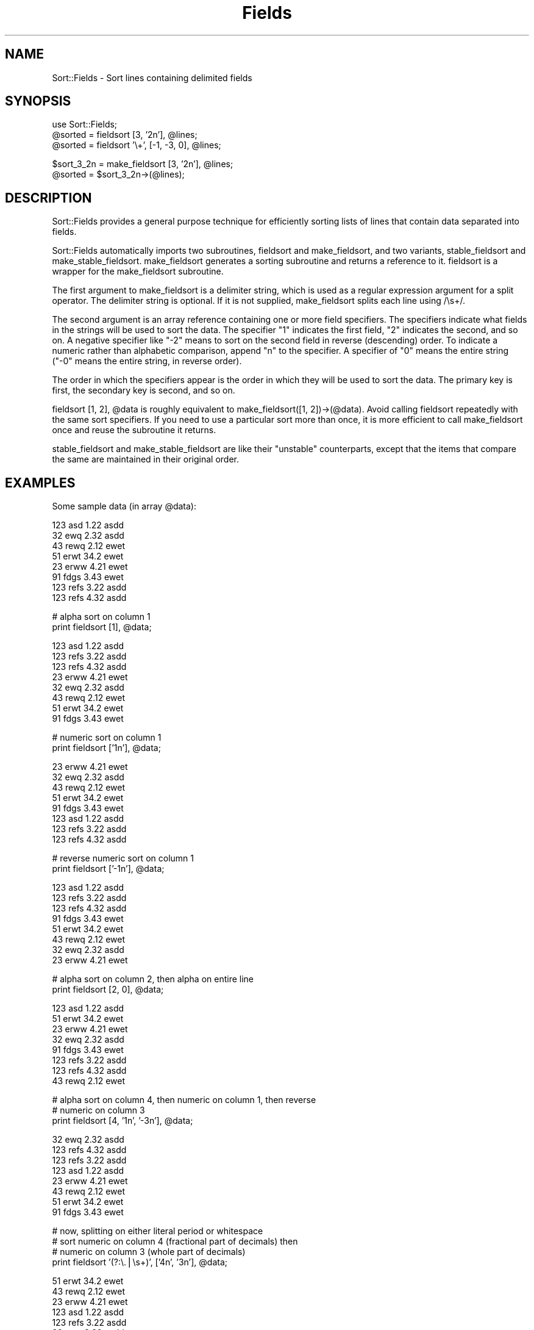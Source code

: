 .rn '' }`
''' $RCSfile$$Revision$$Date$
'''
''' $Log$
'''
.de Sh
.br
.if t .Sp
.ne 5
.PP
\fB\\$1\fR
.PP
..
.de Sp
.if t .sp .5v
.if n .sp
..
.de Ip
.br
.ie \\n(.$>=3 .ne \\$3
.el .ne 3
.IP "\\$1" \\$2
..
.de Vb
.ft CW
.nf
.ne \\$1
..
.de Ve
.ft R

.fi
..
'''
'''
'''     Set up \*(-- to give an unbreakable dash;
'''     string Tr holds user defined translation string.
'''     Bell System Logo is used as a dummy character.
'''
.tr \(*W-|\(bv\*(Tr
.ie n \{\
.ds -- \(*W-
.ds PI pi
.if (\n(.H=4u)&(1m=24u) .ds -- \(*W\h'-12u'\(*W\h'-12u'-\" diablo 10 pitch
.if (\n(.H=4u)&(1m=20u) .ds -- \(*W\h'-12u'\(*W\h'-8u'-\" diablo 12 pitch
.ds L" ""
.ds R" ""
'''   \*(M", \*(S", \*(N" and \*(T" are the equivalent of
'''   \*(L" and \*(R", except that they are used on ".xx" lines,
'''   such as .IP and .SH, which do another additional levels of
'''   double-quote interpretation
.ds M" """
.ds S" """
.ds N" """""
.ds T" """""
.ds L' '
.ds R' '
.ds M' '
.ds S' '
.ds N' '
.ds T' '
'br\}
.el\{\
.ds -- \(em\|
.tr \*(Tr
.ds L" ``
.ds R" ''
.ds M" ``
.ds S" ''
.ds N" ``
.ds T" ''
.ds L' `
.ds R' '
.ds M' `
.ds S' '
.ds N' `
.ds T' '
.ds PI \(*p
'br\}
.\"	If the F register is turned on, we'll generate
.\"	index entries out stderr for the following things:
.\"		TH	Title 
.\"		SH	Header
.\"		Sh	Subsection 
.\"		Ip	Item
.\"		X<>	Xref  (embedded
.\"	Of course, you have to process the output yourself
.\"	in some meaninful fashion.
.if \nF \{
.de IX
.tm Index:\\$1\t\\n%\t"\\$2"
..
.nr % 0
.rr F
.\}
.TH Fields 3 "perl 5.005, patch 03" "30/Jan/1998" "User Contributed Perl Documentation"
.UC
.if n .hy 0
.if n .na
.ds C+ C\v'-.1v'\h'-1p'\s-2+\h'-1p'+\s0\v'.1v'\h'-1p'
.de CQ          \" put $1 in typewriter font
.ft CW
'if n "\c
'if t \\&\\$1\c
'if n \\&\\$1\c
'if n \&"
\\&\\$2 \\$3 \\$4 \\$5 \\$6 \\$7
'.ft R
..
.\" @(#)ms.acc 1.5 88/02/08 SMI; from UCB 4.2
.	\" AM - accent mark definitions
.bd B 3
.	\" fudge factors for nroff and troff
.if n \{\
.	ds #H 0
.	ds #V .8m
.	ds #F .3m
.	ds #[ \f1
.	ds #] \fP
.\}
.if t \{\
.	ds #H ((1u-(\\\\n(.fu%2u))*.13m)
.	ds #V .6m
.	ds #F 0
.	ds #[ \&
.	ds #] \&
.\}
.	\" simple accents for nroff and troff
.if n \{\
.	ds ' \&
.	ds ` \&
.	ds ^ \&
.	ds , \&
.	ds ~ ~
.	ds ? ?
.	ds ! !
.	ds /
.	ds q
.\}
.if t \{\
.	ds ' \\k:\h'-(\\n(.wu*8/10-\*(#H)'\'\h"|\\n:u"
.	ds ` \\k:\h'-(\\n(.wu*8/10-\*(#H)'\`\h'|\\n:u'
.	ds ^ \\k:\h'-(\\n(.wu*10/11-\*(#H)'^\h'|\\n:u'
.	ds , \\k:\h'-(\\n(.wu*8/10)',\h'|\\n:u'
.	ds ~ \\k:\h'-(\\n(.wu-\*(#H-.1m)'~\h'|\\n:u'
.	ds ? \s-2c\h'-\w'c'u*7/10'\u\h'\*(#H'\zi\d\s+2\h'\w'c'u*8/10'
.	ds ! \s-2\(or\s+2\h'-\w'\(or'u'\v'-.8m'.\v'.8m'
.	ds / \\k:\h'-(\\n(.wu*8/10-\*(#H)'\z\(sl\h'|\\n:u'
.	ds q o\h'-\w'o'u*8/10'\s-4\v'.4m'\z\(*i\v'-.4m'\s+4\h'\w'o'u*8/10'
.\}
.	\" troff and (daisy-wheel) nroff accents
.ds : \\k:\h'-(\\n(.wu*8/10-\*(#H+.1m+\*(#F)'\v'-\*(#V'\z.\h'.2m+\*(#F'.\h'|\\n:u'\v'\*(#V'
.ds 8 \h'\*(#H'\(*b\h'-\*(#H'
.ds v \\k:\h'-(\\n(.wu*9/10-\*(#H)'\v'-\*(#V'\*(#[\s-4v\s0\v'\*(#V'\h'|\\n:u'\*(#]
.ds _ \\k:\h'-(\\n(.wu*9/10-\*(#H+(\*(#F*2/3))'\v'-.4m'\z\(hy\v'.4m'\h'|\\n:u'
.ds . \\k:\h'-(\\n(.wu*8/10)'\v'\*(#V*4/10'\z.\v'-\*(#V*4/10'\h'|\\n:u'
.ds 3 \*(#[\v'.2m'\s-2\&3\s0\v'-.2m'\*(#]
.ds o \\k:\h'-(\\n(.wu+\w'\(de'u-\*(#H)/2u'\v'-.3n'\*(#[\z\(de\v'.3n'\h'|\\n:u'\*(#]
.ds d- \h'\*(#H'\(pd\h'-\w'~'u'\v'-.25m'\f2\(hy\fP\v'.25m'\h'-\*(#H'
.ds D- D\\k:\h'-\w'D'u'\v'-.11m'\z\(hy\v'.11m'\h'|\\n:u'
.ds th \*(#[\v'.3m'\s+1I\s-1\v'-.3m'\h'-(\w'I'u*2/3)'\s-1o\s+1\*(#]
.ds Th \*(#[\s+2I\s-2\h'-\w'I'u*3/5'\v'-.3m'o\v'.3m'\*(#]
.ds ae a\h'-(\w'a'u*4/10)'e
.ds Ae A\h'-(\w'A'u*4/10)'E
.ds oe o\h'-(\w'o'u*4/10)'e
.ds Oe O\h'-(\w'O'u*4/10)'E
.	\" corrections for vroff
.if v .ds ~ \\k:\h'-(\\n(.wu*9/10-\*(#H)'\s-2\u~\d\s+2\h'|\\n:u'
.if v .ds ^ \\k:\h'-(\\n(.wu*10/11-\*(#H)'\v'-.4m'^\v'.4m'\h'|\\n:u'
.	\" for low resolution devices (crt and lpr)
.if \n(.H>23 .if \n(.V>19 \
\{\
.	ds : e
.	ds 8 ss
.	ds v \h'-1'\o'\(aa\(ga'
.	ds _ \h'-1'^
.	ds . \h'-1'.
.	ds 3 3
.	ds o a
.	ds d- d\h'-1'\(ga
.	ds D- D\h'-1'\(hy
.	ds th \o'bp'
.	ds Th \o'LP'
.	ds ae ae
.	ds Ae AE
.	ds oe oe
.	ds Oe OE
.\}
.rm #[ #] #H #V #F C
.SH "NAME"
Sort::Fields \- Sort lines containing delimited fields
.SH "SYNOPSIS"
.PP
.Vb 3
\&  use Sort::Fields;
\&  @sorted = fieldsort [3, '2n'], @lines;
\&  @sorted = fieldsort '\e+', [-1, -3, 0], @lines;
.Ve
.Vb 2
\&  $sort_3_2n = make_fieldsort [3, '2n'], @lines;
\&  @sorted = $sort_3_2n->(@lines);
.Ve
.SH "DESCRIPTION"
Sort::Fields provides a general purpose technique for efficiently sorting
lists of lines that contain data separated into fields.
.PP
Sort::Fields automatically imports two subroutines, \f(CWfieldsort\fR and
\f(CWmake_fieldsort\fR, and two variants, \f(CWstable_fieldsort\fR and 
\f(CWmake_stable_fieldsort\fR.  \f(CWmake_fieldsort\fR generates a sorting subroutine
and returns a reference to it.  \f(CWfieldsort\fR is a wrapper for
the \f(CWmake_fieldsort\fR subroutine.
.PP
The first argument to make_fieldsort is a delimiter string, which is
used as a regular expression argument for a \f(CWsplit\fR operator.  The
delimiter string is optional.  If it is not supplied, make_fieldsort
splits each line using \f(CW/\es+/\fR.
.PP
The second argument is an array reference containing one or more 
field specifiers.  The specifiers indicate what fields in the strings
will be used to sort the data.  The specifier \*(L"1\*(R" indicates the first
field, \*(L"2\*(R" indicates the second, and so on.  A negative specifier
like \*(L"\-2\*(R" means to sort on the second field in reverse (descending)
order.  To indicate a numeric rather than alphabetic comparison,
append \*(L"n\*(R" to the specifier.  A specifier of \*(L"0\*(R" means the entire
string (\*(R"\-0\*(R" means the entire string, in reverse order).
.PP
The order in which the specifiers appear is the order in which they
will be used to sort the data.  The primary key is first, the secondary
key is second, and so on.
.PP
\f(CWfieldsort [1, 2], @data\fR is roughly equivalent to
\f(CWmake_fieldsort([1, 2])->(@data)\fR.  Avoid calling fieldsort repeatedly
with the same sort specifiers.  If you need to use a particular
sort more than once, it is more efficient to call \f(CWmake_fieldsort\fR
once and reuse the subroutine it returns.
.PP
\f(CWstable_fieldsort\fR and \f(CWmake_stable_fieldsort\fR are like their
\*(L"unstable\*(R" counterparts, except that the items that compare the same
are maintained in their original order.
.SH "EXAMPLES"
Some sample data (in array \f(CW@data\fR):
.PP
.Vb 8
\&  123   asd   1.22   asdd
\&  32    ewq   2.32   asdd
\&  43    rewq  2.12   ewet
\&  51    erwt  34.2   ewet
\&  23    erww  4.21   ewet
\&  91    fdgs  3.43   ewet
\&  123   refs  3.22   asdd
\&  123   refs  4.32   asdd
.Ve
.Vb 2
\&  # alpha sort on column 1
\&  print fieldsort [1], @data;
.Ve
.Vb 8
\&  123   asd   1.22   asdd
\&  123   refs  3.22   asdd
\&  123   refs  4.32   asdd
\&  23    erww  4.21   ewet
\&  32    ewq   2.32   asdd
\&  43    rewq  2.12   ewet
\&  51    erwt  34.2   ewet
\&  91    fdgs  3.43   ewet
.Ve
.Vb 2
\&  # numeric sort on column 1
\&  print fieldsort ['1n'], @data;
.Ve
.Vb 8
\&  23    erww  4.21   ewet
\&  32    ewq   2.32   asdd
\&  43    rewq  2.12   ewet
\&  51    erwt  34.2   ewet
\&  91    fdgs  3.43   ewet
\&  123   asd   1.22   asdd
\&  123   refs  3.22   asdd
\&  123   refs  4.32   asdd
.Ve
.Vb 2
\&  # reverse numeric sort on column 1
\&  print fieldsort ['-1n'], @data;
.Ve
.Vb 8
\&  123   asd   1.22   asdd
\&  123   refs  3.22   asdd
\&  123   refs  4.32   asdd
\&  91    fdgs  3.43   ewet
\&  51    erwt  34.2   ewet
\&  43    rewq  2.12   ewet
\&  32    ewq   2.32   asdd
\&  23    erww  4.21   ewet
.Ve
.Vb 2
\&  # alpha sort on column 2, then alpha on entire line
\&  print fieldsort [2, 0], @data;
.Ve
.Vb 8
\&  123   asd   1.22   asdd
\&  51    erwt  34.2   ewet
\&  23    erww  4.21   ewet
\&  32    ewq   2.32   asdd
\&  91    fdgs  3.43   ewet
\&  123   refs  3.22   asdd
\&  123   refs  4.32   asdd
\&  43    rewq  2.12   ewet
.Ve
.Vb 3
\&  # alpha sort on column 4, then numeric on column 1, then reverse
\&  # numeric on column 3
\&  print fieldsort [4, '1n', '-3n'], @data;
.Ve
.Vb 8
\&  32    ewq   2.32   asdd
\&  123   refs  4.32   asdd
\&  123   refs  3.22   asdd
\&  123   asd   1.22   asdd
\&  23    erww  4.21   ewet
\&  43    rewq  2.12   ewet
\&  51    erwt  34.2   ewet
\&  91    fdgs  3.43   ewet
.Ve
.Vb 4
\&  # now, splitting on either literal period or whitespace
\&  # sort numeric on column 4 (fractional part of decimals) then
\&  # numeric on column 3 (whole part of decimals)
\&  print fieldsort '(?:\e.|\es+)', ['4n', '3n'], @data;
.Ve
.Vb 8
\&  51    erwt  34.2   ewet
\&  43    rewq  2.12   ewet
\&  23    erww  4.21   ewet
\&  123   asd   1.22   asdd
\&  123   refs  3.22   asdd
\&  32    ewq   2.32   asdd
\&  123   refs  4.32   asdd
\&  91    fdgs  3.43   ewet
.Ve
.Vb 3
\&  # alpha sort on column 4, then numeric on the entire line
\&  # NOTE: produces warnings under -w
\&  print fieldsort [4, '0n'], @data;
.Ve
.Vb 8
\&  32    ewq   2.32   asdd
\&  123   asd   1.22   asdd
\&  123   refs  3.22   asdd
\&  123   refs  4.32   asdd
\&  23    erww  4.21   ewet
\&  43    rewq  2.12   ewet
\&  51    erwt  34.2   ewet
\&  91    fdgs  3.43   ewet
.Ve
.Vb 3
\&  # stable alpha sort on column 4 (maintains original relative order
\&  # among items that compare the same)
\&  print stable_fieldsort [4], @data;
.Ve
.Vb 8
\&  123   asd   1.22   asdd
\&  32    ewq   2.32   asdd
\&  123   refs  3.22   asdd
\&  123   refs  4.32   asdd
\&  43    rewq  2.12   ewet
\&  51    erwt  34.2   ewet
\&  23    erww  4.21   ewet
\&  91    fdgs  3.43   ewet
.Ve
.SH "BUGS"
Some rudimentary tests now.
.PP
Perhaps something should be done to catch things like:
.PP
.Vb 1
\&  fieldsort '.', [1, 2], @lines;
.Ve
\&\f(CW'.'\fR translates to \f(CWsplit /./\fR -- probably not what you want.
.PP
Passing blank lines and/or lines containing the wrong kind of
data (alphas instead of numbers) can result in copious warning messages
under \f(CW-w\fR.
.PP
If the regexp contains memory parentheses (\f(CW(...)\fR rather than \f(CW(?:...)\fR),
split will function in \*(L"delimiter retention\*(R" mode, capturing the
contents of the parentheses as well as the stuff between the delimiters.
I could imagine how this could be useful, but on the other hand I
could also imagine how it could be confusing if encountered unexpectedly.
Caveat sortor.
.PP
Not really a bug, but if you are planning to sort a large text file,
consider using \fIsort\fR\|(1).  Unless, of course, your operating system
doesn't have \fIsort\fR\|(1).
.SH "AUTHOR"
Joseph N. Hall, joseph@5sigma.com
.SH "SEE ALSO"
\fIperl\fR\|(1).

.rn }` ''
.IX Title "Fields 3"
.IX Name "Sort::Fields - Sort lines containing delimited fields"

.IX Header "NAME"

.IX Header "SYNOPSIS"

.IX Header "DESCRIPTION"

.IX Header "EXAMPLES"

.IX Header "BUGS"

.IX Header "AUTHOR"

.IX Header "SEE ALSO"

